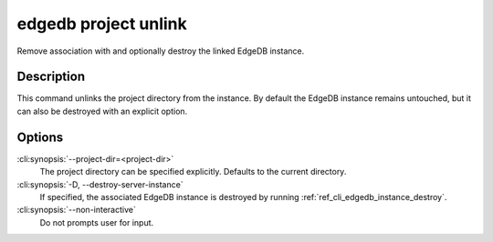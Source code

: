 .. _ref_cli_edgedb_project_unlink:


=====================
edgedb project unlink
=====================

Remove association with and optionally destroy the linked EdgeDB
instance.

.. cli:synopsis::

    edgedb project unlink [OPTIONS]


Description
===========

This command unlinks the project directory from the instance. By
default the EdgeDB instance remains untouched, but it can also be
destroyed with an explicit option.


Options
=======

:cli:synopsis:`--project-dir=<project-dir>`
    The project directory can be specified explicitly. Defaults to the
    current directory.

:cli:synopsis:`-D, --destroy-server-instance`
    If specified, the associated EdgeDB instance is destroyed by
    running :ref:`ref_cli_edgedb_instance_destroy`.

:cli:synopsis:`--non-interactive`
    Do not prompts user for input.
